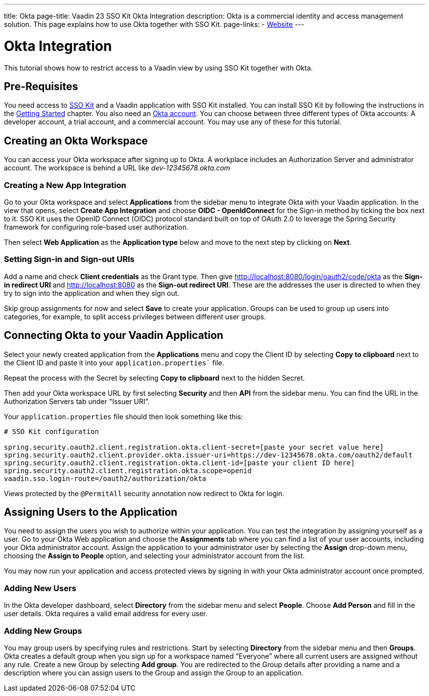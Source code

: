 ---
title: Okta
page-title: Vaadin 23 SSO Kit Okta Integration 
description: Okta is a commercial identity and access management solution. This page explains how to use Okta together with SSO Kit.
page-links:
  - https://www.okta.com[Website]
---

= Okta Integration

This tutorial shows how to restrict access to a Vaadin view by using SSO Kit together with Okta.


== Pre-Requisites

You need access to <<../#,SSO Kit>> and a Vaadin application with SSO Kit installed. You can install SSO Kit by following the instructions in the <<../#topics,Getting Started>> chapter. You also need an https://www.okta.com[Okta account].
You can choose between three different types of Okta accounts: A developer account, a trial account, and a commercial account. You may use any of these for this tutorial.

== Creating an Okta Workspace

You can access your Okta workspace after signing up to Okta. A workplace includes an Authorization Server and administrator account. The workspace is behind a URL like _dev-12345678.okta.com_

=== Creating a New App Integration

Go to your Okta workspace and select *Applications* from the sidebar menu to integrate Okta with your Vaadin application. In the view that opens, select *Create App Integration* and choose *OIDC - OpenIdConnect* for the Sign-in method by ticking the box next to it. SSO Kit uses the OpenID Connect (OIDC) protocol standard built on top of OAuth 2.0 to leverage the Spring Security framework for configuring role-based user authorization.

Then select *Web Application* as the *Application type* below and move to the next step by clicking on *Next*.

=== Setting Sign-in and Sign-out URIs

Add a name and check *Client credentials* as the Grant type. Then give http://localhost:8080/login/oauth2/code/okta as the *Sign-in redirect URI* and http://localhost:8080 as the *Sign-out redirect URI*. These are the addresses the user is directed to when they try to sign into the application and when they sign out.

Skip group assignments for now and select *Save* to create your application. Groups can be used to group up users into categories, for example, to split access privileges between different user groups. 

== Connecting Okta to your Vaadin Application

Select your newly created application from the *Applications* menu and copy the Client ID by selecting *Copy to clipboard* next to the Client ID and paste it into your `application.properties`` file.

Repeat the process with the Secret by selecting *Copy to clipboard* next to the hidden Secret.

Then add your Okta workspace URL by first selecting *Security* and then *API* from the sidebar menu. You can find the URL in the Authorization Servers tab under "Issuer URI”.

Your `application.properties` file should then look something like this:

[source,properties]
----
# SSO Kit configuration

spring.security.oauth2.client.registration.okta.client-secret=[paste your secret value here]
spring.security.oauth2.client.provider.okta.issuer-uri=https://dev-12345678.okta.com/oauth2/default
spring.security.oauth2.client.registration.okta.client-id=[paste your client ID here]
spring.security.oauth2.client.registration.okta.scope=openid
vaadin.sso.login-route=/oauth2/authorization/okta
----

Views protected by the `@PermitAll` security annotation now redirect to Okta for login.

== Assigning Users to the Application

You need to assign the users you wish to authorize within your application. You can test the integration by assigning yourself as a user. Go to your Okta Web application and choose the *Assignments* tab where you can find a list of your user accounts, including your Okta administrator account. Assign the application to your administrator user by selecting the *Assign* drop-down menu, choosing the *Assign to People* option, and selecting your administrator account from the list.

You may now run your application and access protected views by signing in with your Okta administrator account once prompted.

=== Adding New Users

In the Okta developer dashboard, select *Directory* from the sidebar menu and select *People*. Choose *Add Person* and fill in the user details. Okta requires a valid email address for every user.

=== Adding New Groups

You may group users by specifying rules and restrictions. Start by selecting *Directory* from the sidebar menu and then *Groups*. Okta creates a default group when you sign up for a workspace named “Everyone” where all current users are assigned without any rule. Create a new Group by selecting *Add group*. You are redirected to the Group details after providing a name and a description where you can assign users to the Group and assign the Group to an application. 